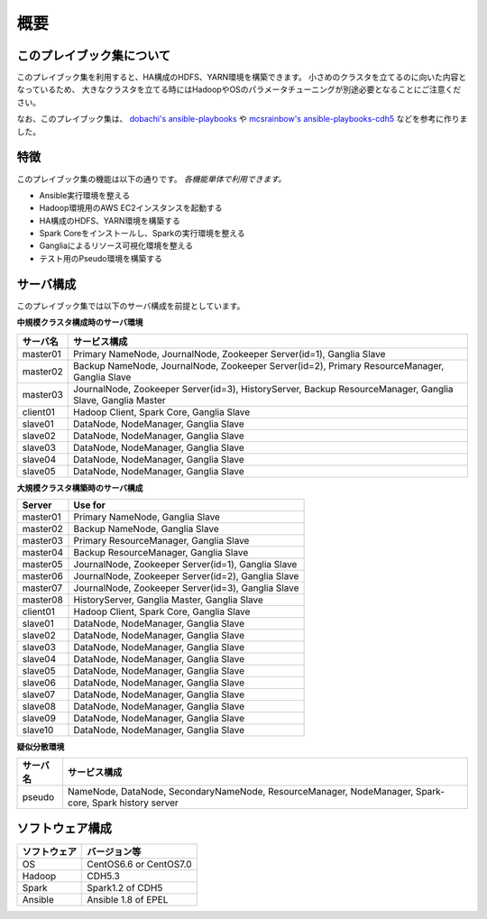概要
=====================

このプレイブック集について
--------------------------

このプレイブック集を利用すると、HA構成のHDFS、YARN環境を構築できます。
小さめのクラスタを立てるのに向いた内容となっているため、
大きなクラスタを立てる時にはHadoopやOSのパラメータチューニングが別途必要となることにご注意ください。

なお、このプレイブック集は、 `dobachi's ansible-playbooks <https://bitbucket.org/dobachi/ansible-playbooks.git>`_ や
`mcsrainbow's ansible-playbooks-cdh5 <https://github.com/mcsrainbow/ansible-playbooks-cdh5>`_ などを参考に作りました。

特徴
--------
このプレイブック集の機能は以下の通りです。
*各機能単体で利用できます。*

* Ansible実行環境を整える
* Hadoop環境用のAWS EC2インスタンスを起動する
* HA構成のHDFS、YARN環境を構築する
* Spark Coreをインストールし、Sparkの実行環境を整える
* Gangliaによるリソース可視化環境を整える
* テスト用のPseudo環境を構築する

.. _sec-servers-ja:

サーバ構成
-----------
このプレイブック集では以下のサーバ構成を前提としています。

**中規模クラスタ構成時のサーバ環境**

======== ================================================================================
サーバ名 サービス構成
======== ================================================================================
master01 Primary NameNode, JournalNode, Zookeeper Server(id=1), Ganglia Slave
master02 Backup NameNode, JournalNode, Zookeeper Server(id=2), Primary ResourceManager,
         Ganglia Slave
master03 JournalNode, Zookeeper Server(id=3), HistoryServer, Backup ResourceManager,
         Ganglia Slave, Ganglia Master
client01 Hadoop Client, Spark Core, Ganglia Slave
slave01  DataNode, NodeManager, Ganglia Slave
slave02  DataNode, NodeManager, Ganglia Slave
slave03  DataNode, NodeManager, Ganglia Slave
slave04  DataNode, NodeManager, Ganglia Slave
slave05  DataNode, NodeManager, Ganglia Slave
======== ================================================================================

**大規模クラスタ構築時のサーバ構成**

======== ================================================================================
Server   Use for
======== ================================================================================
master01 Primary NameNode, Ganglia Slave
master02 Backup NameNode, Ganglia Slave
master03 Primary ResourceManager, Ganglia Slave
master04 Backup ResourceManager, Ganglia Slave
master05 JournalNode, Zookeeper Server(id=1), Ganglia Slave
master06 JournalNode, Zookeeper Server(id=2), Ganglia Slave
master07 JournalNode, Zookeeper Server(id=3), Ganglia Slave
master08 HistoryServer, Ganglia Master, Ganglia Slave
client01 Hadoop Client, Spark Core, Ganglia Slave
slave01  DataNode, NodeManager, Ganglia Slave
slave02  DataNode, NodeManager, Ganglia Slave
slave03  DataNode, NodeManager, Ganglia Slave
slave04  DataNode, NodeManager, Ganglia Slave
slave05  DataNode, NodeManager, Ganglia Slave
slave06  DataNode, NodeManager, Ganglia Slave
slave07  DataNode, NodeManager, Ganglia Slave
slave08  DataNode, NodeManager, Ganglia Slave
slave09  DataNode, NodeManager, Ganglia Slave
slave10  DataNode, NodeManager, Ganglia Slave
======== ================================================================================

**疑似分散環境**

======== ================================================================================
サーバ名 サービス構成
======== ================================================================================
pseudo   NameNode, DataNode, SecondaryNameNode, ResourceManager, NodeManager,
         Spark-core, Spark history server
======== ================================================================================

ソフトウェア構成
-------------------

============= =============================
ソフトウェア  バージョン等
============= =============================
OS            CentOS6.6 or CentOS7.0
Hadoop        CDH5.3
Spark         Spark1.2 of CDH5
Ansible       Ansible 1.8 of EPEL
============= =============================

